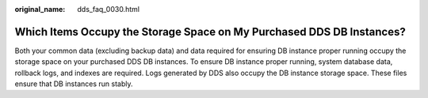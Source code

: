 :original_name: dds_faq_0030.html

.. _dds_faq_0030:

Which Items Occupy the Storage Space on My Purchased DDS DB Instances?
======================================================================

Both your common data (excluding backup data) and data required for ensuring DB instance proper running occupy the storage space on your purchased DDS DB instances. To ensure DB instance proper running, system database data, rollback logs, and indexes are required. Logs generated by DDS also occupy the DB instance storage space. These files ensure that DB instances run stably.
